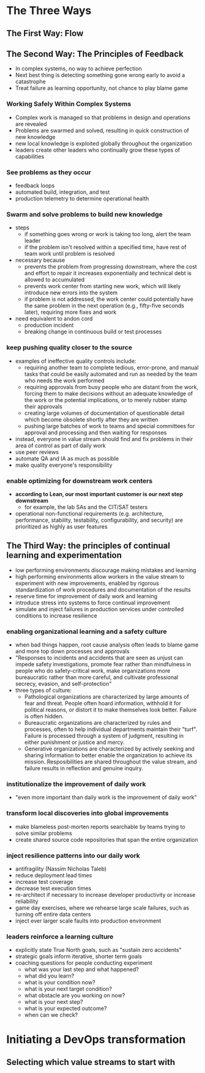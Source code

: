 * The Three Ways
** The First Way: Flow
** The Second Way: The Principles of Feedback
   - In complex systems, no way to achieve perfection
   - Next best thing is detecting something gone wrong early to avoid a catastrophe
   - Treat failure as learning opportunity, not chance to play blame game
*** Working Safely Within Complex Systems
    - Complex work is managed so that problems in design and operations are revealed
    - Problems are swarmed and solved, resulting in quick construction of new knowledge
    - new local knowledge is exploited globally throughout the organization
    - leaders create other leaders who continually grow these types of capabilities
*** See problems as they occur
    - feedback loops
    - automated build, integration, and test
    - production telemetry to determine operational health
*** Swarm and solve problems to build new knowledge
    - steps
      - if something goes wrong or work is taking too long, alert the team
        leader
      - if the problem isn't resolved within a specified time, have rest of team
        work until problem is resolved
    - necessary because
      - prevents the problem from progressing downstream, where the cost and
        effort to repair it increases exponentially and technical debt is
        allowed to accumulated
      - prevents work center from starting new work, which will likely introduce
        new errors into the system
      - if problem is not addressed, the work center could potentially have the
        same problem in the next operation (e.g., fifty-five seconds later),
        requiring more fixes and work
    - need equivalent to andon cord
      - production incident
      - breaking change in continuous build or test processes
*** keep pushing quality closer to the source
    - examples of ineffective quality controls include:
      - requiring another team to complete tedious, error-prone, and manual
        tasks that could be easily automated and run as needed by the team who
        needs the work performed
      - requiring approvals from busy people who are distant from the work,
        forcing them to make decisions without an adequate knowledge of the work
        or the potential implications, or to merely rubber stamp their approvals
      - creating large volumes of documentation of questionable detail which
        become obsolete shortly after they are written
      - pushing large batches of work to teams and special committees for
        approval and processing and then waiting for responses
    - instead, everyone in value stream should find and fix problems in their
      area of control as part of daily work
    - use peer reviews
    - automate QA and IA as much as possible
    - make quality everyone's responsibility
*** enable optimizing for downstream work centers
    - *according to Lean, our most important customer is our next step downstream*
      - for example, the lab SAs and the CIT/SAT testers
    - operational non-functional requirements (e.g. architecture, performance,
      stability, testability, configurability, and security) are prioritized as
      highly as user features
** The Third Way: the principles of continual learning and experimentation
   - low performing environments discourage making mistakes and learning
   - high performing environments allow workers in the value stream to
     experiment with new improvements, enabled by rigorous standardization of
     work procedures and documentation of the results
   - reserve time for improvement of daily work and learning
   - introduce stress into systems to force continual improvement
   - simulate and inject failures in production services under controlled
     conditions to increase resilience
*** enabling organizational learning and a safety culture
    - when bad things happen, root cause analysis often leads to blame game and
      more top down processes and approvals
    - "Responses to incidents and accidents that are seen as unjust can impede
      safety investigations, promote fear rather than mindfulness in people who
      do safety-critical work, make organizations more bureaucratic rather than
      more careful, and cultivate professional secrecy, evasion, and self-protection"
    - three types of culture:
      - Pathological organizations are characterized by large amounts of fear
        and threat. People often hoard information, withhold it for political
        reasons, or distort it to make themselves look better. Failure is often hidden.
      - Bureaucratic organizations are characterized by rules and processes,
        often to help individual departments maintain their "turf". Failure is
        processed through a system of judgment, resulting in either punishment
        or justice and mercy.
      - Generative organizations are characterized by actively seeking and
        sharing information to better enable the organization to achieve its
        mission. Resposibilities are shared throughout the value stream, and
        failure results in reflection and genuine inquiry.
*** institutionalize the improvement of daily work
    - "even more important than daily work is the improvement of daily work"
*** transform local discoveries into global improvements
    - make blameless post-morten reports searchable by teams trying to solve
      similar problems
    - create shared source code repositories that span the entire organization
*** inject resilience patterns into our daily work
    - antifragility (Nassim Nicholas Taleb)
    - reduce deployment lead times
    - increase test coverage
    - decrease test execution times
    - re-architect if necessary to increase developer productivity or increase reliability
    - game day exercises, where we rehearse large scale failures, such as
      turning off entire data centers
    - inject ever larger scale faults into production environment
*** leaders reinforce a learning culture
    - explicitly state True North goals, such as "sustain zero accidents"
    - strategic goals inform iterative, shorter term goals
    - coaching questions for people conducting experiment
      - what was your last step and what happened?
      - what did you learn?
      - what is your condition now?
      - what is your next target condition?
      - what obstacle are you working on now?
      - what is your next step?
      - what is your expected outcome?
      - when can we check?
* Initiating a DevOps transformation
** Selecting which value streams to start with
   
